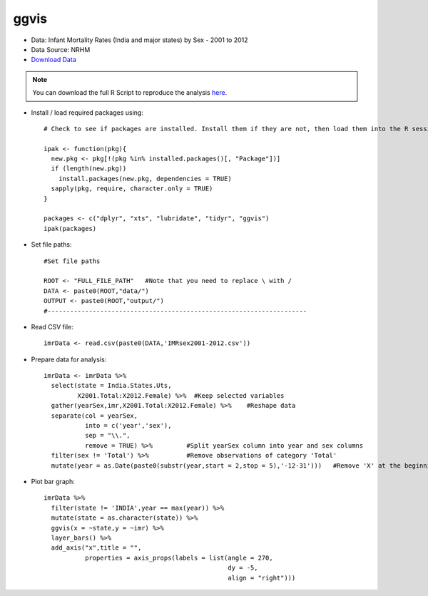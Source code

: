 ggvis
=====

- Data: Infant Mortality Rates (India and major states) by Sex - 2001 to 2012
- Data Source: NRHM
- `Download Data`_

.. note::

	You can download the full R Script to reproduce the analysis here_. 

.. highlight:: R

- Install / load required packages using::
	
	# Check to see if packages are installed. Install them if they are not, then load them into the R session.

	ipak <- function(pkg){
	  new.pkg <- pkg[!(pkg %in% installed.packages()[, "Package"])]
	  if (length(new.pkg)) 
	    install.packages(new.pkg, dependencies = TRUE)
	  sapply(pkg, require, character.only = TRUE)
	}
	
	packages <- c("dplyr", "xts", "lubridate", "tidyr", "ggvis")
	ipak(packages)
	
- Set file paths::

	#Set file paths

	ROOT <- "FULL_FILE_PATH"   #Note that you need to replace \ with /
	DATA <- paste0(ROOT,"data/")
	OUTPUT <- paste0(ROOT,"output/")
	#---------------------------------------------------------------------

- Read CSV file::

	imrData <- read.csv(paste0(DATA,'IMRsex2001-2012.csv'))

- Prepare data for analysis::

	imrData <- imrData %>%
	  select(state = India.States.Uts,
	         X2001.Total:X2012.Female) %>%  #Keep selected variables
	  gather(yearSex,imr,X2001.Total:X2012.Female) %>%    #Reshape data
	  separate(col = yearSex,
	           into = c('year','sex'),
	           sep = "\\.",
	           remove = TRUE) %>%         #Split yearSex column into year and sex columns
	  filter(sex != 'Total') %>%          #Remove observations of category 'Total'
	  mutate(year = as.Date(paste0(substr(year,start = 2,stop = 5),'-12-31')))   #Remove 'X' at the beginning of year, convert variable into date.

- Plot bar graph::

	imrData %>%
	  filter(state != 'INDIA',year == max(year)) %>%
	  mutate(state = as.character(state)) %>%
	  ggvis(x = ~state,y = ~imr) %>%
	  layer_bars() %>%
	  add_axis("x",title = "",
	           properties = axis_props(labels = list(angle = 270,
	                                                 dy = -5,
	                                                 align = "right")))












.. _Download Data: https://data.gov.in/resources/infant-mortality-rates-sex-2001-2012-india-and-major-states/download
.. _here: https://raw.githubusercontent.com/shreyasgm/data-visualization-training/master/scripts/ggvis-tutorial.R

